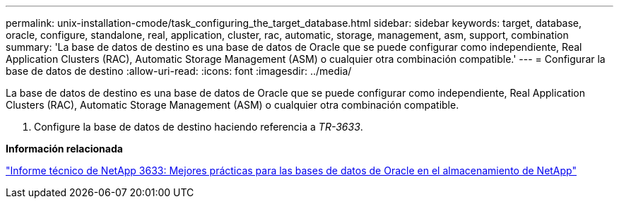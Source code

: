 ---
permalink: unix-installation-cmode/task_configuring_the_target_database.html 
sidebar: sidebar 
keywords: target, database, oracle, configure, standalone, real, application, cluster, rac, automatic, storage, management, asm, support, combination 
summary: 'La base de datos de destino es una base de datos de Oracle que se puede configurar como independiente, Real Application Clusters (RAC), Automatic Storage Management (ASM) o cualquier otra combinación compatible.' 
---
= Configurar la base de datos de destino
:allow-uri-read: 
:icons: font
:imagesdir: ../media/


[role="lead"]
La base de datos de destino es una base de datos de Oracle que se puede configurar como independiente, Real Application Clusters (RAC), Automatic Storage Management (ASM) o cualquier otra combinación compatible.

. Configure la base de datos de destino haciendo referencia a _TR-3633_.


*Información relacionada*

http://www.netapp.com/us/media/tr-3633.pdf["Informe técnico de NetApp 3633: Mejores prácticas para las bases de datos de Oracle en el almacenamiento de NetApp"]
